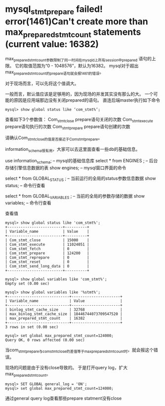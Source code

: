 

* mysql_stmt_prepare failed! error(1461)Can't create more than max_prepared_stmt_count statements (current value: 16382)


max_prepared_stmt_count参数限制了同一时间在mysqld上所有session中prepared 语句的上限。
它的取值范围为“0 - 1048576”，默认为16382。
mysql对于超出max_prepared_stmt_count的prepare语句就会报1461的错误。

对于现场而言，可以先将这个值调大。

一般而言，默认值应该是足够用的，因为现场的并发其实没有那么的大。
一个可能的原因是应用端那边没有关闭prepared的语句。
直连后端master执行如下命令
#+begin_example
mysql> show global status like ‘com_stmt%’;
#+end_example
查看如下3个参数值：
Com_stmt_close             prepare语句关闭的次数
Com_stmt_execute           prepare语句执行的次数
Com_stmt_prepare           prepare语句创建的次数

请确认Com_stmt_close的值是否接近于Com_stmt_prepare。
 
 
 
information_schema很有用，大家可以去这里面查看一些db的基础信息。

use information_schema;  -- mysql的基础信息库
select * from ENGINES ;  -- 后台存储引擎信息数据的表
show engines;   -- mysql窗口界面的命令

select * from GLOBAL_STATUS ;   --  当前运行的全局的status参数信息数据
show status;  -- 命令行查看

select * from GLOBAL_VARIABLES ;   -- 当前的全局的参数存储的数据
show variables;  -- 命令行查看
 
查看值
#+begin_example
mysql> show global status like 'com_stmt%';
+-------------------------+----------+
| Variable_name           | Value    |
+-------------------------+----------+
| Com_stmt_close          | 15000    |
| Com_stmt_execute        | 11024051 |
| Com_stmt_fetch          | 0        |
| Com_stmt_prepare        | 124200   |
| Com_stmt_reprepare      | 0        |
| Com_stmt_reset          | 0        |
| Com_stmt_send_long_data | 0        |
+-------------------------+----------+

mysql> show global variables like 'com_stmt%';     
Empty set (0.00 sec)

mysql> show global variables like '%stmt%';   
+----------------------------+----------------------+
| Variable_name              | Value                |
+----------------------------+----------------------+
| binlog_stmt_cache_size     | 32768                |
| max_binlog_stmt_cache_size | 18446744073709547520 |
| max_prepared_stmt_count    | 16382                |
+----------------------------+----------------------+
3 rows in set (0.00 sec)

mysql> set global max_prepared_stmt_count=124000;
Query OK, 0 rows affected (0.00 sec)
#+end_example

当com_stmt_prepare与com_stmt_close的差值等于max_prepared_stmt_count时，就会报这个错误。

现场的问题是由于没有close导致的。
于是打开query log，扩大max_prepared_stmt_count。
#+begin_example
mysql> SET GLOBAL general_log = 'ON';
mysql> set global max_prepared_stmt_count=124000;
#+end_example
通过general query log查看那些prepare statment没有close
